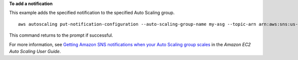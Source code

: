 **To add a notification**

This example adds the specified notification to the specified Auto Scaling group. ::

    aws autoscaling put-notification-configuration --auto-scaling-group-name my-asg --topic-arn arn:aws:sns:us-west-2:123456789012:my-sns-topic --notification-type autoscaling:TEST_NOTIFICATION

This command returns to the prompt if successful.

For more information, see `Getting Amazon SNS notifications when your Auto Scaling group scales`_ in the *Amazon EC2 Auto Scaling User Guide*.

.. _`Getting Amazon SNS notifications when your Auto Scaling group scales`: https://docs.aws.amazon.com/autoscaling/ec2/userguide/ASGettingNotifications.html#as-configure-asg-for-sns

